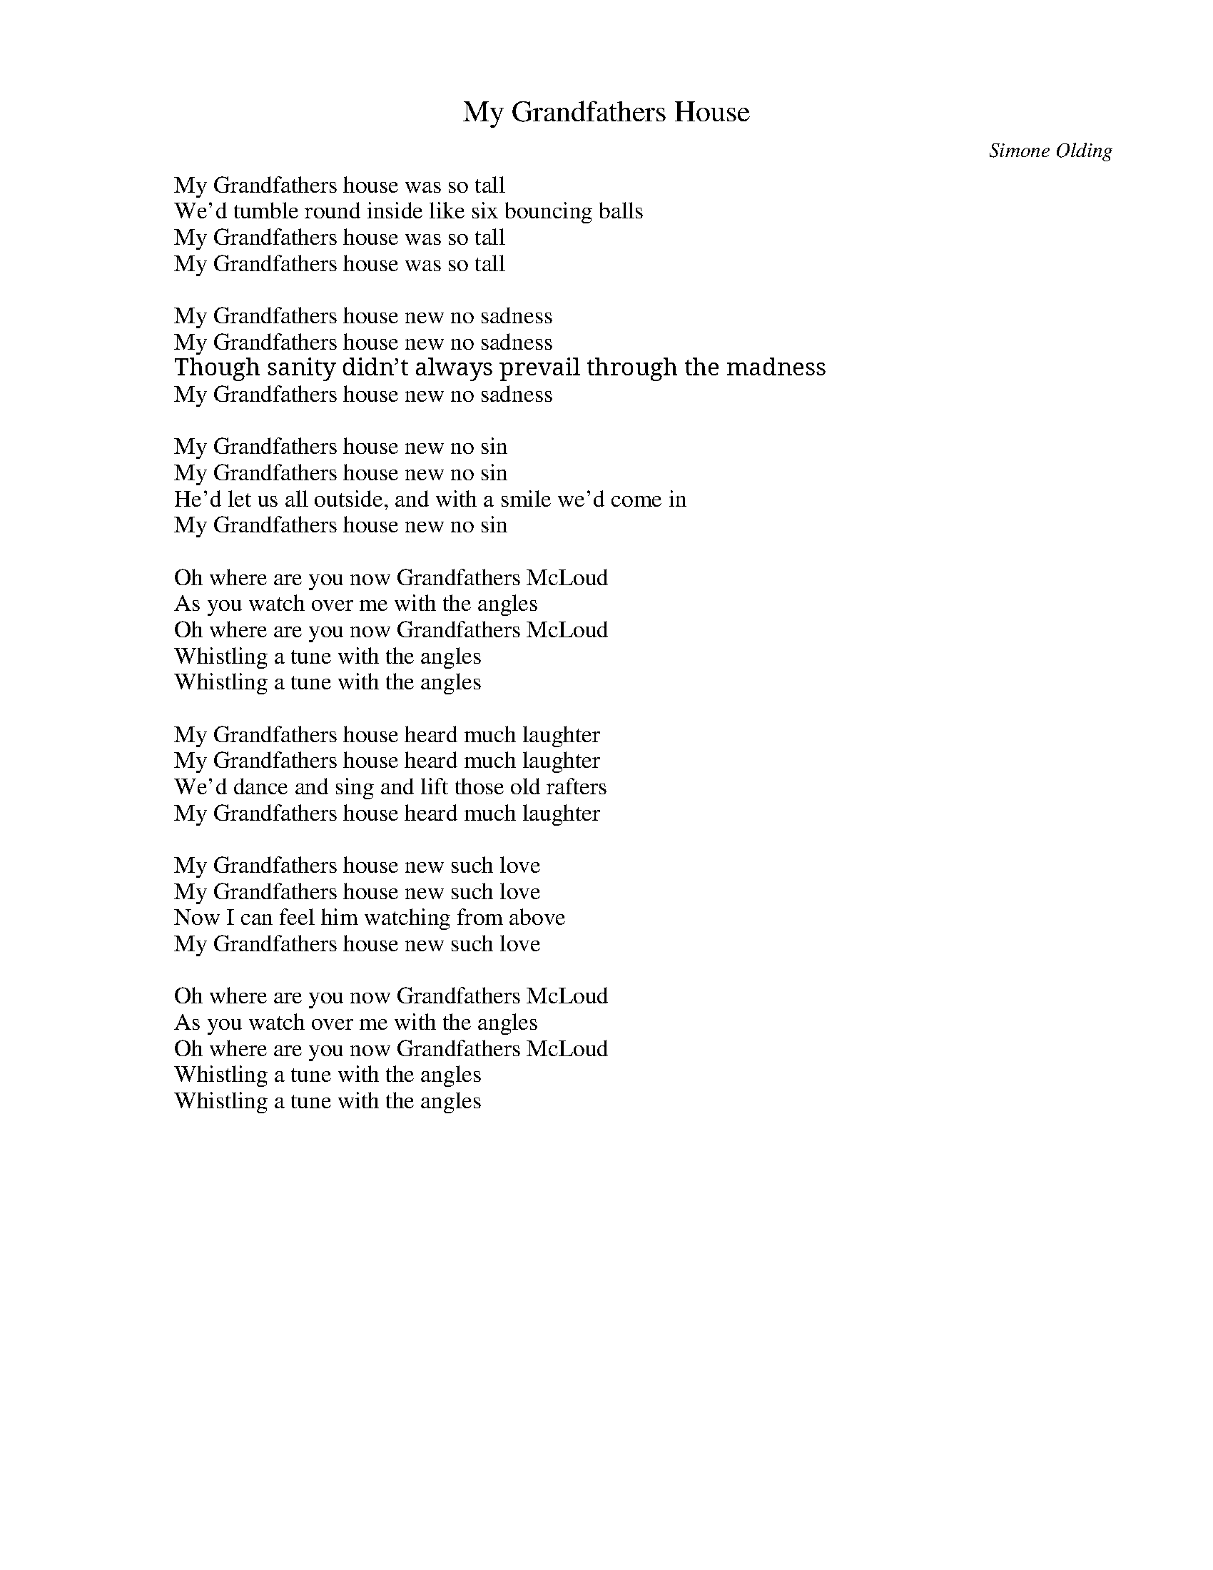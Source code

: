 
X: 0
T: My Grandfathers House
C:Simone Olding
B: cassidy
B: cassidy tolearn
B: craig dawson and simone olding
Q: 1/4=100
V:1 
W: My Grandfathers house was so tall
W: We'd tumble round inside like six bouncing balls
W: My Grandfathers house was so tall
W: My Grandfathers house was so tall
W: 
W: My Grandfathers house new no sadness
W: My Grandfathers house new no sadness
W: Though sanity didn’t always prevail through the madness
W: My Grandfathers house new no sadness
W: 
W: My Grandfathers house new no sin
W: My Grandfathers house new no sin
W: He'd let us all outside, and with a smile we'd come in
W: My Grandfathers house new no sin
W: 
W: Oh where are you now Grandfathers McLoud
W: As you watch over me with the angles
W: Oh where are you now Grandfathers McLoud
W: Whistling a tune with the angles
W: Whistling a tune with the angles
W: 
W: My Grandfathers house heard much laughter
W: My Grandfathers house heard much laughter
W: We'd dance and sing and lift those old rafters
W: My Grandfathers house heard much laughter
W: 
W: My Grandfathers house new such love
W: My Grandfathers house new such love
W: Now I can feel him watching from above
W: My Grandfathers house new such love
W: 
W: Oh where are you now Grandfathers McLoud
W: As you watch over me with the angles
W: Oh where are you now Grandfathers McLoud
W: Whistling a tune with the angles
W: Whistling a tune with the angles
W: 
W: 
% abcbook-tune_id 63c54bb2565b57166edfe974
% abcbook-link-0 https://www.youtube.com/watch?v=pz5VR2OCIAs

% abcbook-boost 0
% abcbook-tablature 
% abcbook-transpose 
% abcbook-lastupdated 1674104816906
% abcbook-soundfonts 
% abcbook-repeats 1


X: 1
T: Nobody Sees a Fish Cry
C:Simone Olding
B: cassidy
B: cassidy tolearn
B: craig dawson and simone olding
Q: 1/4=100
V:1 
W: {key D}
W: 
W: I'm running to you darling, running as fast as I can
W: Arms wide open; I'll hold you as long as I can
W: 
W: Nobody sees a fish cry, nobody hears a bird fall
W: Nobody sees a fish cry going down the ocean
W: 
W: WeÕre dreaming of our freedom, an eternity of waiting
W: I see you before me darling, like an angel, a fallen angel
W: 
W: Nobody sees a fish cry, nobody hears a bird fall
W: Nobody sees a fish cry going down the ocean
W: 
W: If the sky does open, and swallow us up as whole
W: Together we'll fly to the heaven our freedom will then unfold
W: 
W: Nobody sees a fish cry, nobody hears a bird fall
W: Nobody sees a fish cry going down the ocean
W: 
W: Meet me in heaven, freedom and peace there shall be
W: Meet me in heaven, promise you'll wait there for me
W: 
W: Nobody sees a fish cry, nobody hears a bird fall
W: Nobody sees a fish cry going down the ocean
W: 
W: Break
W: 
W: Chorus  x 2
W: 
W: 
% abcbook-tune_id 63c54bb21623e6480f81c3be
% abcbook-link-0 https://www.youtube.com/watch?v=WlJlSJKeWYs
% abcbook-link-title-0 Nobody Sees a Fish Cry
% abcbook-link-1 https://www.youtube.com/watch?v=WlJlSJKeWYs

% abcbook-boost 0
% abcbook-tablature 
% abcbook-transpose 
% abcbook-lastupdated 1674104763140
% abcbook-soundfonts 
% abcbook-repeats 1


X: 2
T: The House On the Hill
B: craig dawson and simone olding
Q: 1/4=100
V:1 
% abcbook-tune_id 63c8cfbb2a97d5d284c2a461
% abcbook-link-0 https://www.youtube.com/watch?v=NUXvUXZgKuQ

% abcbook-boost 0
% abcbook-tablature 
% abcbook-transpose 
% abcbook-lastupdated 1674104763116
% abcbook-soundfonts 
% abcbook-repeats 1


X: 3
T: A Boat On a River
B: craig dawson and simone olding
Q: 1/4=100
V:1 
% abcbook-tune_id 63c8cfbbca15456da9bab4b2
% abcbook-link-0 https://www.youtube.com/watch?v=NU6H2b6wGkI

% abcbook-boost 0
% abcbook-tablature 
% abcbook-transpose 
% abcbook-lastupdated 1674104763124
% abcbook-soundfonts 
% abcbook-repeats 1


X: 4
T: Its Gonna Rain
B: craig dawson and simone olding
Q: 1/4=100
V:1 
% abcbook-tune_id 63c8cfbb7b903334b5d8fff1
% abcbook-link-0 https://www.youtube.com/watch?v=QwMTAOZnsFc

% abcbook-boost 0
% abcbook-tablature 
% abcbook-transpose 
% abcbook-lastupdated 1674104763132
% abcbook-soundfonts 
% abcbook-repeats 1


X: 5
T: Jenny's Flowers
B: craig dawson and simone olding
Q: 1/4=100
V:1 
% abcbook-tune_id 63c8cfbbfe9d2db9d69ab69e
% abcbook-link-0 https://www.youtube.com/watch?v=fHUwcvBWPZ0

% abcbook-boost 0
% abcbook-tablature 
% abcbook-transpose 
% abcbook-lastupdated 1674104763150
% abcbook-soundfonts 
% abcbook-repeats 1


X: 6
T: There May Be Times
B: craig dawson and simone olding
Q: 1/4=100
V:1 
% abcbook-tune_id 63c8cfbb57c20a8ef59c521b
% abcbook-link-0 https://www.youtube.com/watch?v=FF5b91Hwi3U

% abcbook-boost 0
% abcbook-tablature 
% abcbook-transpose 
% abcbook-lastupdated 1674104763159
% abcbook-soundfonts 
% abcbook-repeats 1


X: 7
T: Jenna Lee Is Sleeping
B: craig dawson and simone olding
Q: 1/4=100
V:1 
% abcbook-tune_id 63c8cfbb80a3c8503f426721
% abcbook-link-0 https://www.youtube.com/watch?v=52FCA80Qx3Q

% abcbook-boost 0
% abcbook-tablature 
% abcbook-transpose 
% abcbook-lastupdated 1674104763167
% abcbook-soundfonts 
% abcbook-repeats 1


X: 8
T: Apricot Stones
B: craig dawson and simone olding
Q: 1/4=100
V:1 
% abcbook-tune_id 63c8cfbb0ae259496d735ffc
% abcbook-link-0 https://www.youtube.com/watch?v=jmpdxPksDeM

% abcbook-boost 0
% abcbook-tablature 
% abcbook-transpose 
% abcbook-lastupdated 1674104763175
% abcbook-soundfonts 
% abcbook-repeats 1


X: 9
T: The Ballad of Frank and Vince`
B: craig dawson and simone olding
Q: 1/4=100
V:1 
% abcbook-tune_id 63c8cfbbd1ce780db4693cb1
% abcbook-link-0 https://www.youtube.com/watch?v=FS0L1aqxs6Q

% abcbook-boost 0
% abcbook-tablature 
% abcbook-transpose 
% abcbook-lastupdated 1674104763185
% abcbook-soundfonts 
% abcbook-repeats 1


X: 10
T: The Dust Bunny
B: craig dawson and simone olding
Q: 1/4=100
V:1 
% abcbook-tune_id 63c8cfbb167666ef030fc3f7
% abcbook-link-0 https://www.youtube.com/watch?v=_mu5wHP2yLA

% abcbook-boost 0
% abcbook-tablature 
% abcbook-transpose 
% abcbook-lastupdated 1674104763194
% abcbook-soundfonts 
% abcbook-repeats 1


X: 11
T: High Water Risin (part 1)
B: craig dawson and simone olding
Q: 1/4=100
V:1 
% abcbook-tune_id 63c8cff053cf7a0b35b29dc4
% abcbook-link-0 https://www.youtube.com/watch?v=m9DyoDvPvx0

% abcbook-boost 0
% abcbook-tablature 
% abcbook-transpose 
% abcbook-lastupdated 1674104816792
% abcbook-soundfonts 
% abcbook-repeats 1


X: 12
T: Wasteland (on the edge of town)
B: craig dawson and simone olding
Q: 1/4=100
V:1 
% abcbook-tune_id 63c8cff0f240f184c2d69f47
% abcbook-link-0 https://www.youtube.com/watch?v=6rfxADf-FuY

% abcbook-boost 0
% abcbook-tablature 
% abcbook-transpose 
% abcbook-lastupdated 1674104816803
% abcbook-soundfonts 
% abcbook-repeats 1


X: 13
T: Saddle Up My Pony
B: craig dawson and simone olding
Q: 1/4=100
V:1 
% abcbook-tune_id 63c8cff087717738526cee84
% abcbook-link-0 https://www.youtube.com/watch?v=2pxlp4HU_i4

% abcbook-boost 0
% abcbook-tablature 
% abcbook-transpose 
% abcbook-lastupdated 1674104816814
% abcbook-soundfonts 
% abcbook-repeats 1


X: 14
T: Let Isabelle Out
B: craig dawson and simone olding
Q: 1/4=100
V:1 
% abcbook-tune_id 63c8cff079711b76242d8226
% abcbook-link-0 https://www.youtube.com/watch?v=bYHqLT6qswI

% abcbook-boost 0
% abcbook-tablature 
% abcbook-transpose 
% abcbook-lastupdated 1674104816825
% abcbook-soundfonts 
% abcbook-repeats 1


X: 15
T: The Dove
B: craig dawson and simone olding
Q: 1/4=100
V:1 
% abcbook-tune_id 63c8cff0b2dc9456e9202ec5
% abcbook-link-0 https://www.youtube.com/watch?v=GzPmVTkXTuU

% abcbook-boost 0
% abcbook-tablature 
% abcbook-transpose 
% abcbook-lastupdated 1674104816834
% abcbook-soundfonts 
% abcbook-repeats 1


X: 16
T: Lucy's Bay
B: craig dawson and simone olding
Q: 1/4=100
V:1 
% abcbook-tune_id 63c8cff0e024501003f98a17
% abcbook-link-0 https://www.youtube.com/watch?v=5TVutKvmwx4

% abcbook-boost 0
% abcbook-tablature 
% abcbook-transpose 
% abcbook-lastupdated 1674104816846
% abcbook-soundfonts 
% abcbook-repeats 1


X: 17
T: Racin' Against time
B: craig dawson and simone olding
Q: 1/4=100
V:1 
% abcbook-tune_id 63c8cff093d6d0bbc7c0aa32
% abcbook-link-0 https://www.youtube.com/watch?v=SiWGD6TLz0s

% abcbook-boost 0
% abcbook-tablature 
% abcbook-transpose 
% abcbook-lastupdated 1674104816859
% abcbook-soundfonts 
% abcbook-repeats 1


X: 18
T: High Water Risin' (part 2)
B: craig dawson and simone olding
Q: 1/4=100
V:1 
% abcbook-tune_id 63c8cff009acd05c9ebda0c3
% abcbook-link-0 https://www.youtube.com/watch?v=bBnrPb20nBY

% abcbook-boost 0
% abcbook-tablature 
% abcbook-transpose 
% abcbook-lastupdated 1674104816871
% abcbook-soundfonts 
% abcbook-repeats 1


X: 19
T: Times Like These
B: craig dawson and simone olding
Q: 1/4=100
V:1 
% abcbook-tune_id 63c8cff0750e1e1dadc2f509
% abcbook-link-0 https://www.youtube.com/watch?v=YBxiVCmIoqc

% abcbook-boost 0
% abcbook-tablature 
% abcbook-transpose 
% abcbook-lastupdated 1674104816879
% abcbook-soundfonts 
% abcbook-repeats 1


X: 20
T: Ten Dollar Town
B: craig dawson and simone olding
Q: 1/4=100
V:1 
% abcbook-tune_id 63c8cff000c70b272063c0b9
% abcbook-link-0 https://www.youtube.com/watch?v=pL-3sB2VMqs

% abcbook-boost 0
% abcbook-tablature 
% abcbook-transpose 
% abcbook-lastupdated 1674104816888
% abcbook-soundfonts 
% abcbook-repeats 1


X: 21
T: Apple Blossoms
B: craig dawson and simone olding
Q: 1/4=100
V:1 
% abcbook-tune_id 63c8cff0bcca72b88008ba37
% abcbook-link-0 https://www.youtube.com/watch?v=_66M_FyllDo

% abcbook-boost 0
% abcbook-tablature 
% abcbook-transpose 
% abcbook-lastupdated 1674104816897
% abcbook-soundfonts 
% abcbook-repeats 1


X: 22
T: Wasted Jewels
B: craig dawson and simone olding
Q: 1/4=100
V:1 
% abcbook-tune_id 63c8cff023aabb7ee4353ec9
% abcbook-link-0 https://www.youtube.com/watch?v=GnGyNYppqiY

% abcbook-boost 0
% abcbook-tablature 
% abcbook-transpose 
% abcbook-lastupdated 1674104816913
% abcbook-soundfonts 
% abcbook-repeats 1


X: 23
T: Beauty For Ashes
B: craig dawson and simone olding
Q: 1/4=100
V:1 
% abcbook-tune_id 63c8cff0133b330f881646ea
% abcbook-link-0 https://www.youtube.com/watch?v=epHbyB_y6m8

% abcbook-boost 0
% abcbook-tablature 
% abcbook-transpose 
% abcbook-lastupdated 1674104816921
% abcbook-soundfonts 
% abcbook-repeats 1


X: 24
T: This Too Will Pass
B: craig dawson and simone olding
Q: 1/4=100
V:1 
% abcbook-tune_id 63c8cff01834ce0d45551463
% abcbook-link-0 https://www.youtube.com/watch?v=ztfi6ZD8hRI

% abcbook-boost 0
% abcbook-tablature 
% abcbook-transpose 
% abcbook-lastupdated 1674104816930
% abcbook-soundfonts 
% abcbook-repeats 1


X: 25
T: Rover
B: craig dawson and simone olding
Q: 1/4=100
V:1 
% abcbook-tune_id 63c8cff01fb344589ff195b1
% abcbook-link-0 https://www.youtube.com/watch?v=1rFe_PMmw3Y

% abcbook-boost 0
% abcbook-tablature 
% abcbook-transpose 
% abcbook-lastupdated 1674104816938
% abcbook-soundfonts 
% abcbook-repeats 1


X: 26
T: Suburban Cowboy
B: craig dawson and simone olding
Q: 1/4=100
V:1 
% abcbook-tune_id 63c8cff04cab7f4f977dcb05
% abcbook-link-0 https://www.youtube.com/watch?v=MQCOZXgyvfY

% abcbook-boost 0
% abcbook-tablature 
% abcbook-transpose 
% abcbook-lastupdated 1674104816946
% abcbook-soundfonts 
% abcbook-repeats 1


X: 27
T: One Boot
B: craig dawson and simone olding
Q: 1/4=100
V:1 
% abcbook-tune_id 63c8cff06b29268657184e7e
% abcbook-link-0 https://www.youtube.com/watch?v=8yWg3vzj0os

% abcbook-boost 0
% abcbook-tablature 
% abcbook-transpose 
% abcbook-lastupdated 1674104816955
% abcbook-soundfonts 
% abcbook-repeats 1


X: 28
T: Almost Anywhere
B: craig dawson and simone olding
Q: 1/4=100
V:1 
% abcbook-tune_id 63c8cff0ae6881f7700165c9
% abcbook-link-0 https://www.youtube.com/watch?v=Byp-DlWztAg

% abcbook-boost 0
% abcbook-tablature 
% abcbook-transpose 
% abcbook-lastupdated 1674104816962
% abcbook-soundfonts 
% abcbook-repeats 1


X: 29
T: No War
B: craig dawson and simone olding
Q: 1/4=100
V:1 
% abcbook-tune_id 63c8cff095be08249c7f8f87
% abcbook-link-0 https://www.youtube.com/watch?v=HWTupQQcFi4
% abcbook-link-0-startAt https://www.youtube.com/watch?v=HWTupQQcFi4
% abcbook-boost 0
% abcbook-tablature 
% abcbook-transpose 
% abcbook-lastupdated 1674104816971
% abcbook-soundfonts 
% abcbook-repeats 1
